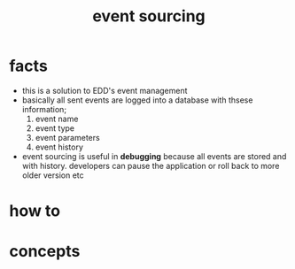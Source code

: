 :PROPERTIES:
:ID:       94999222-4db9-4a46-89da-f1df237f6d4a
:END:
#+title: event sourcing
#+filetags: :what_is:

* facts
+ this is a solution to EDD's event management
+ basically all sent events are logged into a database with thsese information;
  1. event name
  2. event type
  3. event parameters
  4. event history
+ event sourcing is useful in *debugging* because all events are stored and with history. developers can pause the application or roll back to more older version etc
* how to
* concepts



